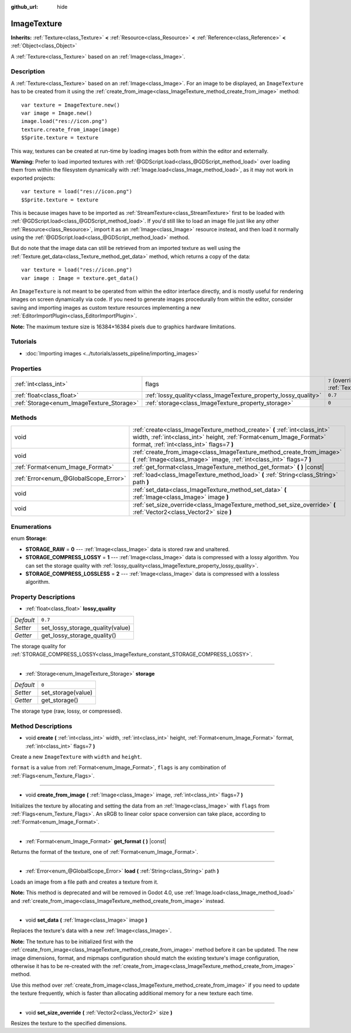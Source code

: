 :github_url: hide

.. Generated automatically by doc/tools/make_rst.py in Godot's source tree.
.. DO NOT EDIT THIS FILE, but the ImageTexture.xml source instead.
.. The source is found in doc/classes or modules/<name>/doc_classes.

.. _class_ImageTexture:

ImageTexture
============

**Inherits:** :ref:`Texture<class_Texture>` **<** :ref:`Resource<class_Resource>` **<** :ref:`Reference<class_Reference>` **<** :ref:`Object<class_Object>`

A :ref:`Texture<class_Texture>` based on an :ref:`Image<class_Image>`.

Description
-----------

A :ref:`Texture<class_Texture>` based on an :ref:`Image<class_Image>`. For an image to be displayed, an ``ImageTexture`` has to be created from it using the :ref:`create_from_image<class_ImageTexture_method_create_from_image>` method:

::

    var texture = ImageTexture.new()
    var image = Image.new()
    image.load("res://icon.png")
    texture.create_from_image(image)
    $Sprite.texture = texture

This way, textures can be created at run-time by loading images both from within the editor and externally.

\ **Warning:** Prefer to load imported textures with :ref:`@GDScript.load<class_@GDScript_method_load>` over loading them from within the filesystem dynamically with :ref:`Image.load<class_Image_method_load>`, as it may not work in exported projects:

::

    var texture = load("res://icon.png")
    $Sprite.texture = texture

This is because images have to be imported as :ref:`StreamTexture<class_StreamTexture>` first to be loaded with :ref:`@GDScript.load<class_@GDScript_method_load>`. If you'd still like to load an image file just like any other :ref:`Resource<class_Resource>`, import it as an :ref:`Image<class_Image>` resource instead, and then load it normally using the :ref:`@GDScript.load<class_@GDScript_method_load>` method.

But do note that the image data can still be retrieved from an imported texture as well using the :ref:`Texture.get_data<class_Texture_method_get_data>` method, which returns a copy of the data:

::

    var texture = load("res://icon.png")
    var image : Image = texture.get_data()

An ``ImageTexture`` is not meant to be operated from within the editor interface directly, and is mostly useful for rendering images on screen dynamically via code. If you need to generate images procedurally from within the editor, consider saving and importing images as custom texture resources implementing a new :ref:`EditorImportPlugin<class_EditorImportPlugin>`.

\ **Note:** The maximum texture size is 16384×16384 pixels due to graphics hardware limitations.

Tutorials
---------

- :doc:`Importing images <../tutorials/assets_pipeline/importing_images>`

Properties
----------

+-------------------------------------------+-----------------------------------------------------------------+----------------------------------------------------------------+
| :ref:`int<class_int>`                     | flags                                                           | ``7`` (overrides :ref:`Texture<class_Texture_property_flags>`) |
+-------------------------------------------+-----------------------------------------------------------------+----------------------------------------------------------------+
| :ref:`float<class_float>`                 | :ref:`lossy_quality<class_ImageTexture_property_lossy_quality>` | ``0.7``                                                        |
+-------------------------------------------+-----------------------------------------------------------------+----------------------------------------------------------------+
| :ref:`Storage<enum_ImageTexture_Storage>` | :ref:`storage<class_ImageTexture_property_storage>`             | ``0``                                                          |
+-------------------------------------------+-----------------------------------------------------------------+----------------------------------------------------------------+

Methods
-------

+---------------------------------------+-----------------------------------------------------------------------------------------------------------------------------------------------------------------------------------------------+
| void                                  | :ref:`create<class_ImageTexture_method_create>` **(** :ref:`int<class_int>` width, :ref:`int<class_int>` height, :ref:`Format<enum_Image_Format>` format, :ref:`int<class_int>` flags=7 **)** |
+---------------------------------------+-----------------------------------------------------------------------------------------------------------------------------------------------------------------------------------------------+
| void                                  | :ref:`create_from_image<class_ImageTexture_method_create_from_image>` **(** :ref:`Image<class_Image>` image, :ref:`int<class_int>` flags=7 **)**                                              |
+---------------------------------------+-----------------------------------------------------------------------------------------------------------------------------------------------------------------------------------------------+
| :ref:`Format<enum_Image_Format>`      | :ref:`get_format<class_ImageTexture_method_get_format>` **(** **)** |const|                                                                                                                   |
+---------------------------------------+-----------------------------------------------------------------------------------------------------------------------------------------------------------------------------------------------+
| :ref:`Error<enum_@GlobalScope_Error>` | :ref:`load<class_ImageTexture_method_load>` **(** :ref:`String<class_String>` path **)**                                                                                                      |
+---------------------------------------+-----------------------------------------------------------------------------------------------------------------------------------------------------------------------------------------------+
| void                                  | :ref:`set_data<class_ImageTexture_method_set_data>` **(** :ref:`Image<class_Image>` image **)**                                                                                               |
+---------------------------------------+-----------------------------------------------------------------------------------------------------------------------------------------------------------------------------------------------+
| void                                  | :ref:`set_size_override<class_ImageTexture_method_set_size_override>` **(** :ref:`Vector2<class_Vector2>` size **)**                                                                          |
+---------------------------------------+-----------------------------------------------------------------------------------------------------------------------------------------------------------------------------------------------+

Enumerations
------------

.. _enum_ImageTexture_Storage:

.. _class_ImageTexture_constant_STORAGE_RAW:

.. _class_ImageTexture_constant_STORAGE_COMPRESS_LOSSY:

.. _class_ImageTexture_constant_STORAGE_COMPRESS_LOSSLESS:

enum **Storage**:

- **STORAGE_RAW** = **0** --- :ref:`Image<class_Image>` data is stored raw and unaltered.

- **STORAGE_COMPRESS_LOSSY** = **1** --- :ref:`Image<class_Image>` data is compressed with a lossy algorithm. You can set the storage quality with :ref:`lossy_quality<class_ImageTexture_property_lossy_quality>`.

- **STORAGE_COMPRESS_LOSSLESS** = **2** --- :ref:`Image<class_Image>` data is compressed with a lossless algorithm.

Property Descriptions
---------------------

.. _class_ImageTexture_property_lossy_quality:

- :ref:`float<class_float>` **lossy_quality**

+-----------+----------------------------------+
| *Default* | ``0.7``                          |
+-----------+----------------------------------+
| *Setter*  | set_lossy_storage_quality(value) |
+-----------+----------------------------------+
| *Getter*  | get_lossy_storage_quality()      |
+-----------+----------------------------------+

The storage quality for :ref:`STORAGE_COMPRESS_LOSSY<class_ImageTexture_constant_STORAGE_COMPRESS_LOSSY>`.

----

.. _class_ImageTexture_property_storage:

- :ref:`Storage<enum_ImageTexture_Storage>` **storage**

+-----------+--------------------+
| *Default* | ``0``              |
+-----------+--------------------+
| *Setter*  | set_storage(value) |
+-----------+--------------------+
| *Getter*  | get_storage()      |
+-----------+--------------------+

The storage type (raw, lossy, or compressed).

Method Descriptions
-------------------

.. _class_ImageTexture_method_create:

- void **create** **(** :ref:`int<class_int>` width, :ref:`int<class_int>` height, :ref:`Format<enum_Image_Format>` format, :ref:`int<class_int>` flags=7 **)**

Create a new ``ImageTexture`` with ``width`` and ``height``.

\ ``format`` is a value from :ref:`Format<enum_Image_Format>`, ``flags`` is any combination of :ref:`Flags<enum_Texture_Flags>`.

----

.. _class_ImageTexture_method_create_from_image:

- void **create_from_image** **(** :ref:`Image<class_Image>` image, :ref:`int<class_int>` flags=7 **)**

Initializes the texture by allocating and setting the data from an :ref:`Image<class_Image>` with ``flags`` from :ref:`Flags<enum_Texture_Flags>`. An sRGB to linear color space conversion can take place, according to :ref:`Format<enum_Image_Format>`.

----

.. _class_ImageTexture_method_get_format:

- :ref:`Format<enum_Image_Format>` **get_format** **(** **)** |const|

Returns the format of the texture, one of :ref:`Format<enum_Image_Format>`.

----

.. _class_ImageTexture_method_load:

- :ref:`Error<enum_@GlobalScope_Error>` **load** **(** :ref:`String<class_String>` path **)**

Loads an image from a file path and creates a texture from it.

\ **Note:** This method is deprecated and will be removed in Godot 4.0, use :ref:`Image.load<class_Image_method_load>` and :ref:`create_from_image<class_ImageTexture_method_create_from_image>` instead.

----

.. _class_ImageTexture_method_set_data:

- void **set_data** **(** :ref:`Image<class_Image>` image **)**

Replaces the texture's data with a new :ref:`Image<class_Image>`.

\ **Note:** The texture has to be initialized first with the :ref:`create_from_image<class_ImageTexture_method_create_from_image>` method before it can be updated. The new image dimensions, format, and mipmaps configuration should match the existing texture's image configuration, otherwise it has to be re-created with the :ref:`create_from_image<class_ImageTexture_method_create_from_image>` method.

Use this method over :ref:`create_from_image<class_ImageTexture_method_create_from_image>` if you need to update the texture frequently, which is faster than allocating additional memory for a new texture each time.

----

.. _class_ImageTexture_method_set_size_override:

- void **set_size_override** **(** :ref:`Vector2<class_Vector2>` size **)**

Resizes the texture to the specified dimensions.

.. |virtual| replace:: :abbr:`virtual (This method should typically be overridden by the user to have any effect.)`
.. |const| replace:: :abbr:`const (This method has no side effects. It doesn't modify any of the instance's member variables.)`
.. |vararg| replace:: :abbr:`vararg (This method accepts any number of arguments after the ones described here.)`
